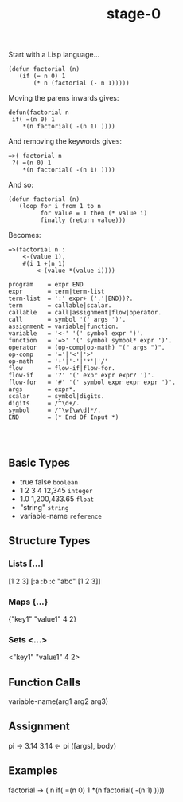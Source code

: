 #+TITLE: stage-0

Start with a Lisp language...
#+BEGIN_SRC elisp
(defun factorial (n)
   (if (= n 0) 1
       (* n (factorial (- n 1)))))
#+END_SRC

Moving the parens inwards gives:
#+BEGIN_SRC
defun(factorial n
 if( =(n 0) 1
    *(n factorial( -(n 1) ))))
#+END_SRC

And removing the keywords gives:
#+BEGIN_SRC
=>( factorial n
 ?( =(n 0) 1
    *(n factorial( -(n 1) ))))
#+END_SRC

And so:
#+BEGIN_SRC elisp
(defun factorial (n)
   (loop for i from 1 to n
         for value = 1 then (* value i)
         finally (return value)))
#+END_SRC

Becomes:
#+BEGIN_SRC
=>(factorial n :
    <-(value 1),
    #(i 1 +(n 1)
        <-(value *(value i))))
#+END_SRC

#+BEGIN_SRC ebnf
program    = expr END
expr       = term|term-list
term-list  = ':' expr+ ('.'|END))?.
term       = callable|scalar.
callable   = call|assignment|flow|operator.
call       = symbol '(' args ')'.
assignment = variable|function.
variable   = '<-' '(' symbol expr ')'.
function   = '=>' '(' symbol symbol* expr ')'.
operator   = (op-comp|op-math) "(" args ")".
op-comp    = '='|'<'|'>'
op-math    = '+'|'-'|'*'|'/'
flow       = flow-if|flow-for.
flow-if    = '?' '(' expr expr expr? ')'.
flow-for   = '#' '(' symbol expr expr expr ')'.
args       = expr*.
scalar     = symbol|digits.
digits     = /^\d+/.
symbol     = /^\w[\w\d]*/.
END        = (* End Of Input *)



#+END_SRC

** Basic Types
- true false       =boolean=
- 1 2 3 4 12,345   =integer=
- 1.0 1,200,433.65 =float=
- "string"         =string=
- variable-name    =reference=

** Structure Types
*** Lists [...]
[1 2 3]
[:a :b :c "abc" [1 2 3]]
*** Maps {...}
{"key1" "value1" 4 2}
*** Sets <...>
<"key1" "value1" 4 2>

** Function Calls
variable-name(arg1 arg2 arg3)

** Assignment
pi -> 3.14
3.14 <- pi
([args], body)

** Examples
factorial -> ( n
  if( =(n 0) 1
    *(n factorial( -(n 1) ))))
